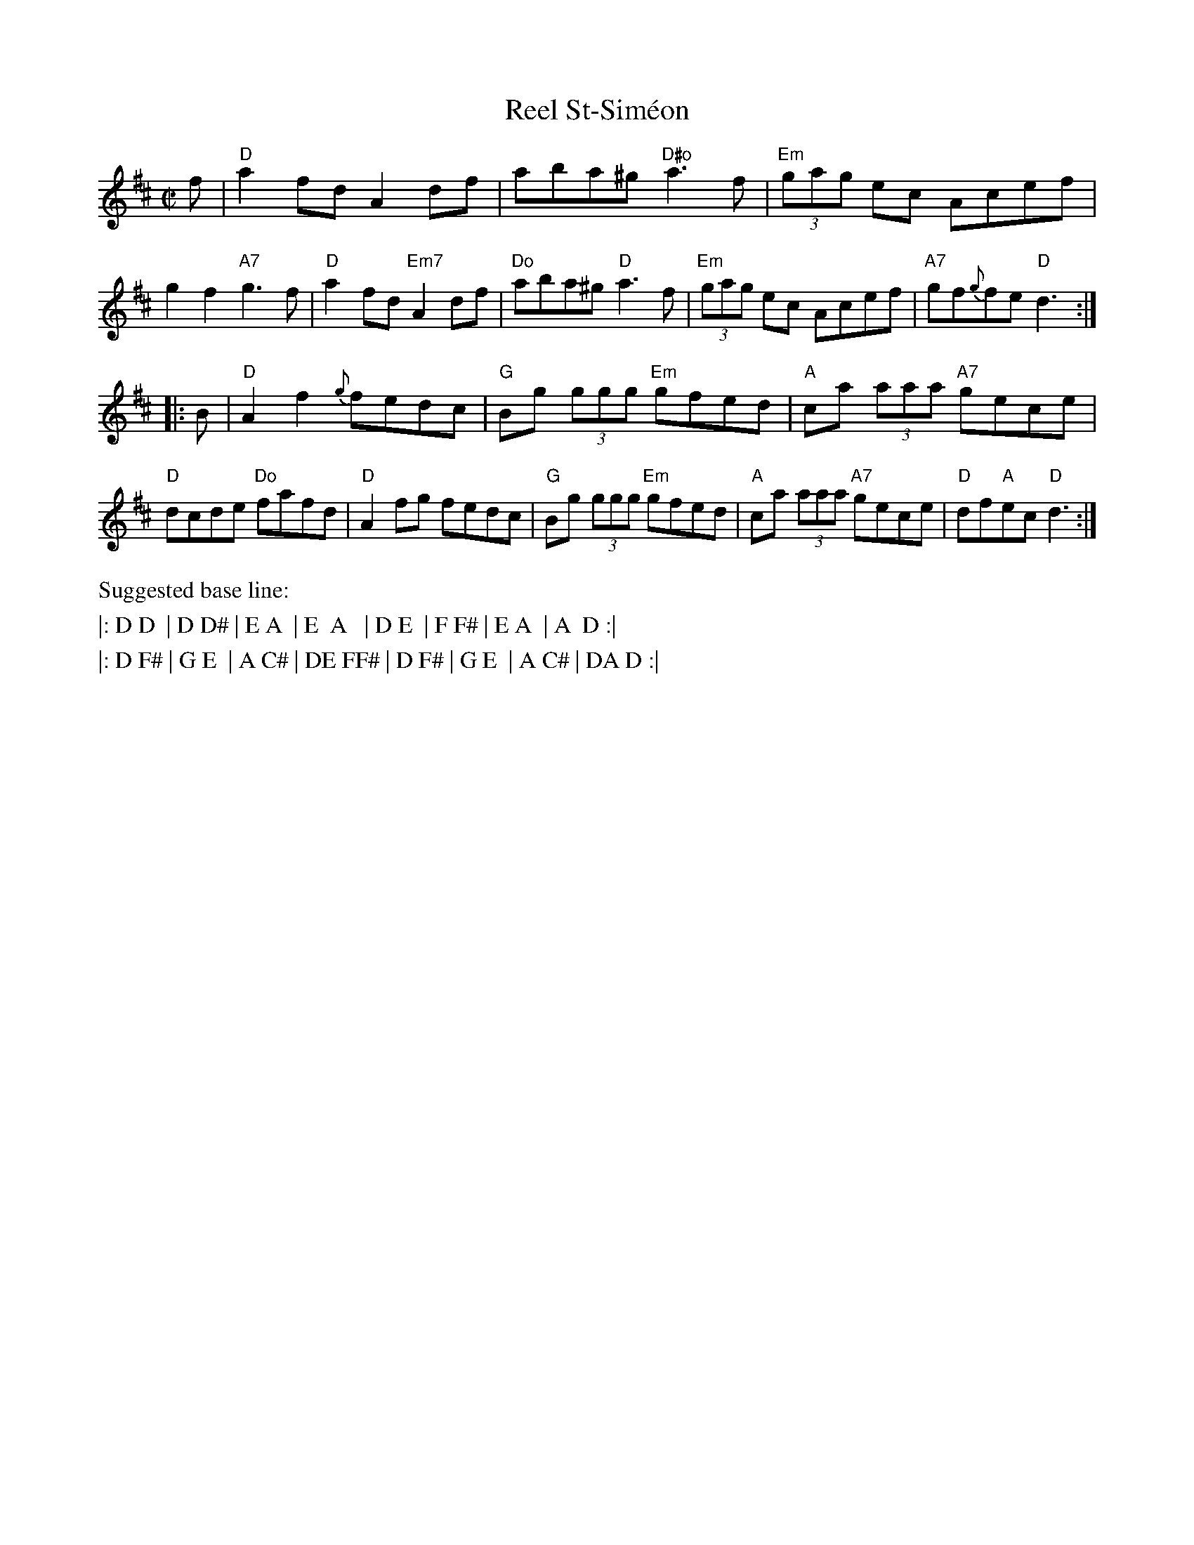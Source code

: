 X: 1
T: Reel St-Sim\'eon
R: reel
Z: Transcribed to abc by Mary Lou Knack
M: C|
K: D
f |\
"D"a2fd A2df | aba^g "D#o"a3f | "Em"(3gag ec Acef | g2f2 "A7"g3f |\
"D"a2fd "Em7"A2df | "Do"aba^g "D"a3f | "Em"(3gag ec Acef | "A7"gf{g}fe "D"d3 :|
|: B |\
"D"A2f2 {g}fedc | "G"Bg (3ggg "Em"gfed | "A"ca (3aaa "A7"gece | "D"dcde "Do"fafd |\
"D"A2fg fedc | "G"Bg (3ggg "Em"gfed | "A"ca (3aaa "A7"gece | "D"df"A"ec "D"d3 :|
%%text Suggested base line:
%%text |: D D  | D D# | E A  | E  A   | D E  | F F# | E A  | A  D :|
%%text |: D F# | G E  | A C# | DE FF# | D F# | G E  | A C# | DA D :|
